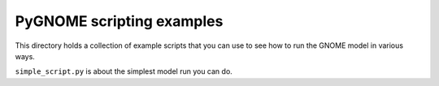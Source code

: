 ###########################
PyGNOME scripting examples
###########################

This directory holds a collection of example scripts that you can use to see how to run the GNOME model in various ways.

``simple_script.py`` is about the simplest model run you can do.


